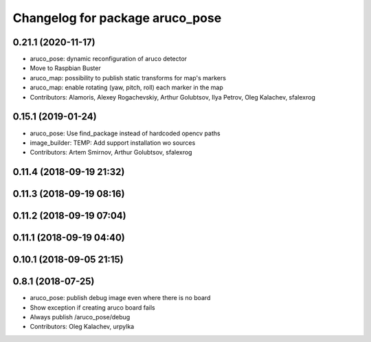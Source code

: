 ^^^^^^^^^^^^^^^^^^^^^^^^^^^^^^^^
Changelog for package aruco_pose
^^^^^^^^^^^^^^^^^^^^^^^^^^^^^^^^

0.21.1 (2020-11-17)
-------------------
* aruco_pose: dynamic reconfiguration of aruco detector
* Move to Raspbian Buster
* aruco_map: possibility to publish static transforms for map's markers
* aruco_map: enable rotating (yaw, pitch, roll) each marker in the map
* Contributors: Alamoris, Alexey Rogachevskiy, Arthur Golubtsov, Ilya Petrov, Oleg Kalachev, sfalexrog

0.15.1 (2019-01-24)
-------------------
* aruco_pose: Use find_package instead of hardcoded opencv paths
* image_builder: TEMP: Add support installation wo sources
* Contributors: Artem Smirnov, Arthur Golubtsov, sfalexrog

0.11.4 (2018-09-19 21:32)
-------------------------

0.11.3 (2018-09-19 08:16)
-------------------------

0.11.2 (2018-09-19 07:04)
-------------------------

0.11.1 (2018-09-19 04:40)
-------------------------

0.10.1 (2018-09-05 21:15)
-------------------------

0.8.1 (2018-07-25)
------------------
* aruco_pose: publish debug image even where there is no board
* Show exception if creating aruco board fails
* Always publish /aruco_pose/debug
* Contributors: Oleg Kalachev, urpylka
